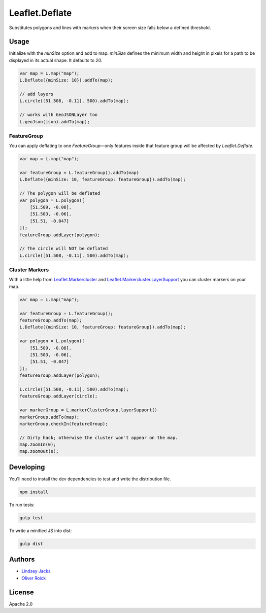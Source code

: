 ===============
Leaflet.Deflate
===============

.. image:: https://travis-ci.org/oliverroick/Leaflet.Deflate.svg
    :target: https://travis-ci.org/oliverroick/Leaflet.Deflate

Substitutes polygons and lines with markers when their screen size falls below a defined threshold.

.. image:: https://cloud.githubusercontent.com/assets/159510/7164588/090c06fe-e399-11e4-956d-0283ef7e69cf.gif

Usage
=====

Initialize with the `minSize` option and add to map. `minSize` defines the minimum width and height in pixels for a path to be displayed in its actual shape. It defaults to `20`.

.. code-block:: javascript

    var map = L.map("map");
    L.Deflate({minSize: 10}).addTo(map);

    // add layers
    L.circle([51.508, -0.11], 500).addTo(map);

    // works with GeoJSONLayer too
    L.geoJson(json).addTo(map);


FeatureGroup
------------

You can apply deflating to one `FeatureGroup`—only features inside that feature group will be affected by `Leaflet.Deflate`.

.. code-block:: javascript

    var map = L.map("map");

    var featureGroup = L.featureGroup().addTo(map)
    L.Deflate({minSize: 10, featureGroup: featureGroup}).addTo(map);

    // The polygon will be deflated
    var polygon = L.polygon([
        [51.509, -0.08],
        [51.503, -0.06],
        [51.51, -0.047]
    ]);
    featureGroup.addLayer(polygon);

    // The circle will NOT be deflated
    L.circle([51.508, -0.11], 500).addTo(map);


Cluster Markers
---------------

With a little help from `Leaflet.Markercluster <https://github.com/Leaflet/Leaflet.markercluster>`_ and  `Leaflet.Markercluster.LayerSupport <https://github.com/ghybs/Leaflet.MarkerCluster.LayerSupport>`_ you can cluster markers on your map.

.. code-block:: javascript

    var map = L.map("map");

    var featureGroup = L.featureGroup();
    featureGroup.addTo(map);
    L.Deflate({minSize: 10, featureGroup: featureGroup}).addTo(map);

    var polygon = L.polygon([
        [51.509, -0.08],
        [51.503, -0.06],
        [51.51, -0.047]
    ]);
    featureGroup.addLayer(polygon);

    L.circle([51.508, -0.11], 500).addTo(map);
    featureGroup.addLayer(circle);

    var markerGroup = L.markerClusterGroup.layerSupport()
    markerGroup.addTo(map);
    markerGroup.checkIn(featureGroup);

    // Dirty hack; otherwise the cluster won't appear on the map.
    map.zoomIn(0);
    map.zoomOut(0);

Developing
==========

You'll need to install the dev dependencies to test and write the distribution file.

.. code-block::

    npm install
    
To run tests:

.. code-block::

    gulp test
    
To write a minified JS into dist:

.. code-block::

    gulp dist

Authors
=======

- `Lindsey Jacks <https://github.com/linzjax>`_
- `Oliver Roick <http://github.com/oliverroick>`_

License
=======

Apache 2.0

